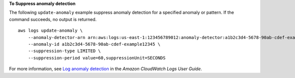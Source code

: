 **To Suppress anomaly detection**

The following ``update-anomaly`` example suppress anomaly detection for a specified anomaly or pattern. If the command succeeds, no output is returned. ::

    aws logs update-anomaly \
        --anomaly-detector-arn arn:aws:logs:us-east-1:123456789012:anomaly-detector:a1b2c3d4-5678-90ab-cdef-example11111 \
        --anomaly-id a1b2c3d4-5678-90ab-cdef-example12345 \
        --suppression-type LIMITED \
        --suppression-period value=60,suppressionUnit=SECONDS

For more information, see `Log anomaly detection <https://docs.aws.amazon.com/AmazonCloudWatch/latest/logs/LogsAnomalyDetection.html>`__ in the *Amazon CloudWatch Logs User Guide*.